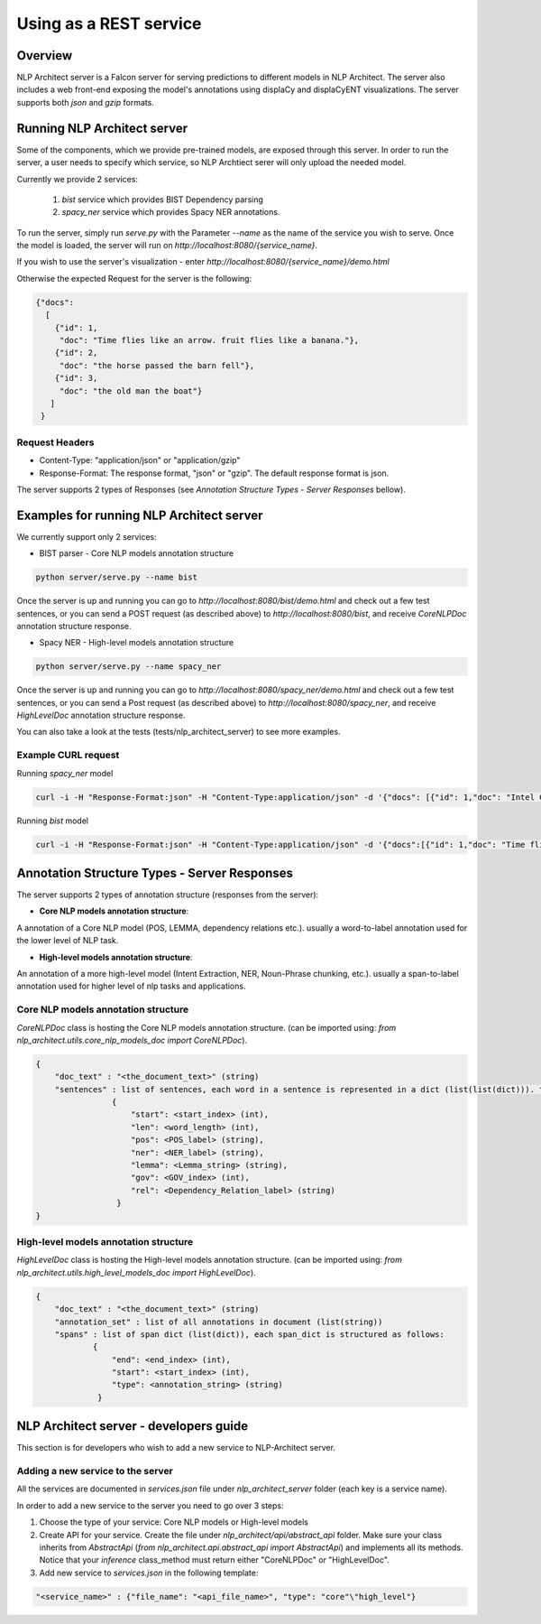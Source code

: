.. ---------------------------------------------------------------------------
.. Copyright 2016-2018 Intel Corporation
..
.. Licensed under the Apache License, Version 2.0 (the "License");
.. you may not use this file except in compliance with the License.
.. You may obtain a copy of the License at
..
..      http://www.apache.org/licenses/LICENSE-2.0
..
.. Unless required by applicable law or agreed to in writing, software
.. distributed under the License is distributed on an "AS IS" BASIS,
.. WITHOUT WARRANTIES OR CONDITIONS OF ANY KIND, either express or implied.
.. See the License for the specific language governing permissions and
.. limitations under the License.
.. ---------------------------------------------------------------------------

Using as a REST service
#######################


Overview
========
NLP Architect server is a Falcon server for serving predictions to different models in NLP Architect.
The server also includes a web front-end exposing the model's annotations using displaCy and displaCyENT visualizations.
The server supports both `json` and `gzip` formats.

Running NLP Architect server
============================
Some of the components, which we provide pre-trained models, are exposed through this server. In order to run the server, a user needs to specify which service, so NLP Archtiect serer will only upload the needed model.

Currently we provide 2 services:

 1. `bist` service which provides BIST Dependency parsing
 2. `spacy_ner` service which provides Spacy NER annotations.

To run the server, simply run `serve.py` with the Parameter `--name` as the name of the service you wish to serve.
Once the model is loaded, the server will run on `http://localhost:8080/{service_name}`.

If you wish to use the server's visualization - enter `http://localhost:8080/{service_name}/demo.html`

Otherwise the expected Request for the server is the following:

.. code:: json

    {"docs":
      [
        {"id": 1,
         "doc": "Time flies like an arrow. fruit flies like a banana."},
        {"id": 2,
         "doc": "the horse passed the barn fell"},
        {"id": 3,
         "doc": "the old man the boat"}
       ]
     }

Request Headers
---------------

- Content-Type: "application/json" or "application/gzip"

- Response-Format: The response format, "json" or "gzip". The default response format is json.

The server supports 2 types of Responses (see `Annotation Structure Types - Server Responses` bellow).

Examples for running NLP Architect server
=========================================
We currently support only 2 services:

- BIST parser - Core NLP models annotation structure

.. code:: python

    python server/serve.py --name bist

Once the server is up and running you can go to `http://localhost:8080/bist/demo.html`
and check out a few test sentences, or you can send a POST request (as described above)
to `http://localhost:8080/bist`, and receive `CoreNLPDoc` annotation structure response.

.. image :: assets/bist_service.png

- Spacy NER - High-level models annotation structure

.. code:: python

    python server/serve.py --name spacy_ner

Once the server is up and running you can go to `http://localhost:8080/spacy_ner/demo.html`
and check out a few test sentences, or you can send a Post request (as described above)
to `http://localhost:8080/spacy_ner`, and receive `HighLevelDoc` annotation structure response.

.. image :: assets/spacy_ner_service.png

You can also take a look at the tests (tests/nlp_architect_server) to see more examples.

Example CURL request
--------------------

Running `spacy_ner` model

.. code:: json

    curl -i -H "Response-Format:json" -H "Content-Type:application/json" -d '{"docs": [{"id": 1,"doc": "Intel Corporation is an American multinational corporation and technology company headquartered in Santa Clara, California, in the Silicon Valley."}]}' http://{localhost_ip}:8080/spacy_ner


Running `bist` model

.. code:: json

    curl -i -H "Response-Format:json" -H "Content-Type:application/json" -d '{"docs":[{"id": 1,"doc": "Time flies like an arrow. fruit flies like a banana."},{"id": 2,"doc": "the horse passed the barn fell"},{"id": 3,"doc": "the old man the boat"}]}' http://10.13.133.120:8080/bist


Annotation Structure Types - Server Responses
=============================================
The server supports 2 types of annotation structure (responses from the server):

-  **Core NLP models annotation structure**:

A annotation of a Core NLP model (POS, LEMMA, dependency relations etc.). usually a word-to-label annotation used for the lower level of NLP task.

-  **High-level models annotation structure**:

An annotation of a more high-level model (Intent Extraction, NER, Noun-Phrase chunking, etc.). usually a span-to-label annotation used for higher
level of nlp tasks and applications.

Core NLP models annotation structure
------------------------------------
`CoreNLPDoc` class is hosting the Core NLP models annotation structure.
(can be imported using: `from nlp_architect.utils.core_nlp_models_doc import CoreNLPDoc`).

.. code:: json

    {
        "doc_text" : "<the_document_text>" (string)
        "sentences" : list of sentences, each word in a sentence is represented in a dict (list(list(dict))). the dict is structured as follows:
                    {
                        "start": <start_index> (int),
                        "len": <word_length> (int),
                        "pos": <POS_label> (string),
                        "ner": <NER_label> (string),
                        "lemma": <Lemma_string> (string),
                        "gov": <GOV_index> (int),
                        "rel": <Dependency_Relation_label> (string)
                     }
    }


High-level models annotation structure
--------------------------------------
`HighLevelDoc` class is hosting the High-level models annotation structure.
(can be imported using: `from nlp_architect.utils.high_level_models_doc import HighLevelDoc`).

.. code:: json

    {
        "doc_text" : "<the_document_text>" (string)
        "annotation_set" : list of all annotations in document (list(string))
        "spans" : list of span dict (list(dict)), each span_dict is structured as follows:
                {
                    "end": <end_index> (int),
                    "start": <start_index> (int),
                    "type": <annotation_string> (string)
                 }

NLP Architect server - developers guide
=======================================
This section is for developers who wish to add a new service to NLP-Architect server.

Adding a new service to the server
----------------------------------
All the services are documented in `services.json` file under `nlp_architect_server` folder (each key is a service name).

In order to add a new service to the server you need to go over 3 steps:

1. Choose the type of your service: Core NLP models or High-level models

2. Create API for your service. Create the file under `nlp_architect/api/abstract_api` folder. Make sure your class inherits from `AbstractApi` (`from nlp_architect.api.abstract_api import AbstractApi`) and implements all its methods. Notice that your `inference` class_method must return either "CoreNLPDoc" or "HighLevelDoc".

3. Add new service to `services.json` in the following template:

.. code:: json

    "<service_name>" : {"file_name": "<api_file_name>", "type": "core"\"high_level"}
